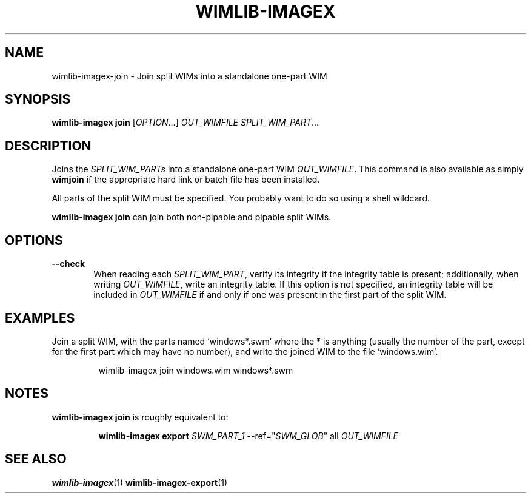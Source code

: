 .TH WIMLIB-IMAGEX "1" "August 2015" "wimlib 1.8.2" "User Commands"
.SH NAME
wimlib-imagex-join \- Join split WIMs into a standalone one-part WIM
.SH SYNOPSIS
\fBwimlib-imagex join\fR [\fIOPTION\fR...] \fIOUT_WIMFILE\fR
\fISPLIT_WIM_PART\fR...
.SH DESCRIPTION
Joins the \fISPLIT_WIM_PARTs\fR into a standalone one-part WIM \fIOUT_WIMFILE\fR.
This command is also available as simply \fBwimjoin\fR if the appropriate hard
link or batch file has been installed.
.PP
All parts of the split WIM  must be specified.  You probably want to do so using
a shell wildcard.
.PP
\fBwimlib-imagex join\fR can join both non-pipable and pipable split WIMs.
.SH OPTIONS
.TP 6
\fB--check\fR
When reading each \fISPLIT_WIM_PART\fR, verify its integrity if the integrity table
is present; additionally, when writing \fIOUT_WIMFILE\fR, write an integrity
table.  If this option is not specified, an integrity table will be included in
\fIOUT_WIMFILE\fR if and only if one was present in the first part of the split
WIM.
.SH EXAMPLES
Join a split WIM, with the parts named `windows*.swm' where the * is anything
(usually the number of the part, except for the first part which may have no
number), and write the joined WIM to the file `windows.wim'.
.RS
.PP
wimlib-imagex join windows.wim windows*.swm
.RE
.SH NOTES
\fBwimlib-imagex join\fR is roughly equivalent to:
.RS
.PP
\fBwimlib-imagex export\fR \fISWM_PART_1\fR --ref="\fISWM_GLOB\fR" all \fIOUT_WIMFILE\fR
.RE
.SH SEE ALSO
.BR wimlib-imagex (1)
.BR wimlib-imagex-export (1)
